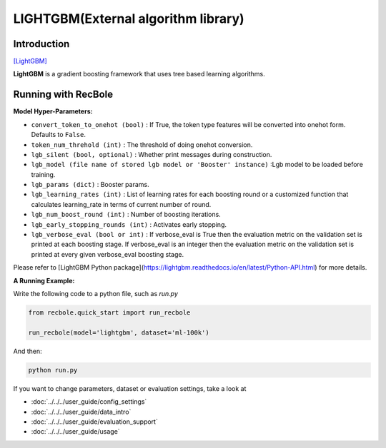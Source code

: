 LIGHTGBM(External algorithm library)
=====================================

Introduction
---------------------

`[LightGBM] <https://lightgbm.readthedocs.io/en/latest/>`_

**LightGBM** is a gradient boosting framework that uses tree based learning algorithms.

Running with RecBole
-------------------------

**Model Hyper-Parameters:**

- ``convert_token_to_onehot (bool)`` : If True, the token type features will be converted into onehot form. Defaults to ``False``.
- ``token_num_threhold (int)`` : The threshold of doing onehot conversion.

- ``lgb_silent (bool, optional)`` : Whether print messages during construction.
- ``lgb_model (file name of stored lgb model or 'Booster' instance)`` :Lgb model to be loaded before training.
- ``lgb_params (dict)`` : Booster params.
- ``lgb_learning_rates (int)`` : List of learning rates for each boosting round or a customized function that calculates learning_rate in terms of current number of round.
- ``lgb_num_boost_round (int)`` : Number of boosting iterations.
- ``lgb_early_stopping_rounds (int)`` : Activates early stopping.
- ``lgb_verbose_eval (bool or int)`` : If verbose_eval is True then the evaluation metric on the validation set is printed at each boosting stage. If verbose_eval is an integer then the evaluation metric on the validation set is printed at every given verbose_eval boosting stage.

Please refer to [LightGBM Python package](https://lightgbm.readthedocs.io/en/latest/Python-API.html) for more details.

**A Running Example:**

Write the following code to a python file, such as `run.py`

.. code:: python

   from recbole.quick_start import run_recbole

   run_recbole(model='lightgbm', dataset='ml-100k')

And then:

.. code:: bash

   python run.py
 

If you want to change parameters, dataset or evaluation settings, take a look at

- :doc:`../../../user_guide/config_settings`
- :doc:`../../../user_guide/data_intro`
- :doc:`../../../user_guide/evaluation_support`
- :doc:`../../../user_guide/usage`